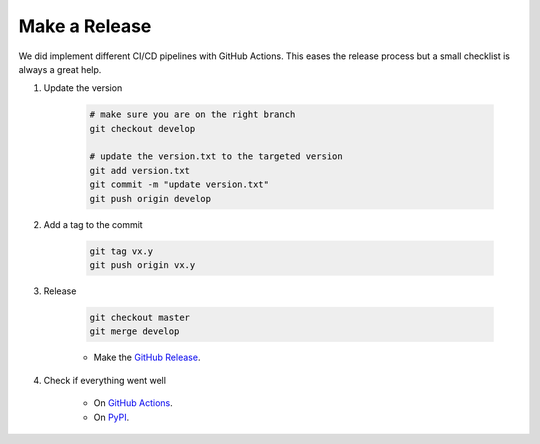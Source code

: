 Make a Release
==============

We did implement different CI/CD pipelines with GitHub Actions. This eases the
release process but a small checklist is always a great help.


#. Update the version

    .. code-block:: bash

        # make sure you are on the right branch
        git checkout develop

        # update the version.txt to the targeted version
        git add version.txt
        git commit -m "update version.txt"
        git push origin develop

#. Add a tag to the commit

    .. code-block:: bash

        git tag vx.y
        git push origin vx.y

#. Release

    .. code-block:: bash

        git checkout master
        git merge develop

    * Make the `GitHub Release <https://github.com/timeatlas-dev/timeatlas/releases/new>`_.

#. Check if everything went well

    * On `GitHub Actions <https://github.com/timeatlas-dev/timeatlas/actions>`_.
    * On `PyPI <https://pypi.org/project/timeatlas/>`_.
    
